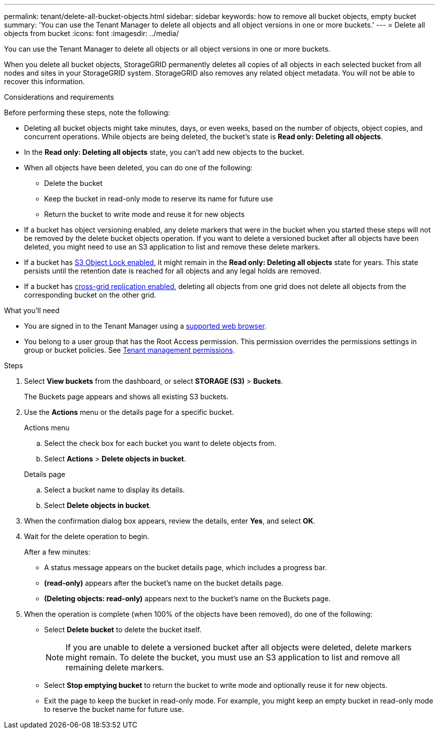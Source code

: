 ---
permalink: tenant/delete-all-bucket-objects.html
sidebar: sidebar
keywords: how to remove all bucket objects, empty bucket
summary: 'You can use the Tenant Manager to delete all objects and all object versions in one or more buckets.'
---
= Delete all objects from bucket
:icons: font
:imagesdir: ../media/

[.lead]
You can use the Tenant Manager to delete all objects or all object versions in one or more buckets.

When you delete all bucket objects, StorageGRID permanently deletes all copies of all objects in each selected bucket from all nodes and sites in your StorageGRID system. StorageGRID also removes any related object metadata. You will not be able to recover this information.

.Considerations and requirements

Before performing these steps, note the following:

* Deleting all bucket objects might take minutes, days, or even weeks, based on the number of objects, object copies, and concurrent operations. While objects are being deleted, the bucket's state is *Read only: Deleting all objects*.

* In the *Read only: Deleting all objects* state, you can't add new objects to the bucket. 

* When all objects have been deleted, you can do one of the following:

** Delete the bucket
** Keep the bucket in read-only mode to reserve its name for future use
** Return the bucket to write mode and reuse it for new objects 

* If a bucket has object versioning enabled, any delete markers that were in the bucket when you started these steps will not be removed by the delete bucket objects operation. If you want to delete a versioned bucket after all objects have been deleted, you might need to use an S3 application to list and remove these delete markers.

* If a bucket has xref:using-s3-object-lock.adoc[S3 Object Lock enabled], it might remain in the *Read only: Deleting all objects* state for years. This state persists until the retention date is reached for all objects and any legal holds are removed.

* If a bucket has xref:buckets-manage-cross-grid-replication.adoc[cross-grid replication enabled], deleting all objects from one grid does not delete all objects from the corresponding bucket on the other grid.


.What you'll need

* You are signed in to the Tenant Manager using a xref:../admin/web-browser-requirements.adoc[supported web browser].
* You belong to a user group that has the Root Access permission. This permission overrides the permissions settings in group or bucket policies. See xref:tenant-management-permissions.adoc[Tenant management permissions].

.Steps

. Select *View buckets* from the dashboard, or select  *STORAGE (S3)* > *Buckets*.
+
The Buckets page appears and shows all existing S3 buckets.

. Use the *Actions* menu or the details page for a specific bucket.
+
[role="tabbed-block"]
====

.Actions menu
--
.. Select the check box for each bucket you want to delete objects from. 
.. Select *Actions* > *Delete objects in bucket*.

--

.Details page
--
.. Select a bucket name to display its details.
.. Select *Delete objects in bucket*.

--

====


. When the confirmation dialog box appears, review the details, enter *Yes*, and select *OK*.

. Wait for the delete operation to begin.
+
After a few minutes:

* A status message appears on the bucket details page, which includes a progress bar.
* *(read-only)* appears after the bucket's name on the bucket details page.
* *(Deleting objects: read-only)* appears next to the bucket's name on the Buckets page.

. When the operation is complete (when 100% of the objects have been removed), do one of the following:

** Select *Delete bucket* to delete the bucket itself.
+
NOTE: If you are unable to delete a versioned bucket after all objects were deleted, delete markers might remain. To delete the bucket, you must use an S3 application to list and remove all remaining delete markers.

** Select *Stop emptying bucket* to return the bucket to write mode and optionally reuse it for new objects. 
** Exit the page to keep the bucket in read-only mode. For example, you might keep an empty bucket in read-only mode to reserve the bucket name for future use.



